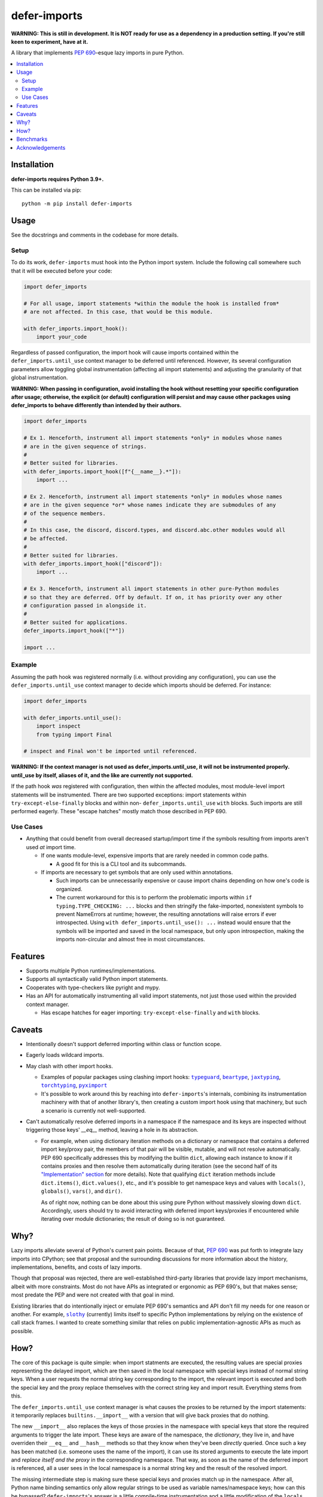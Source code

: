 =============
defer-imports
=============

.. image:: https://img.shields.io/github/license/Sachaa-Thanasius/defer-imports.svg
    :target: https://opensource.org/licenses/MIT
    :alt: License: MIT

.. image:: https://img.shields.io/pypi/v/defer-imports.svg
    :target: https://pypi.org/project/defer-imports
    :alt: PyPI version info

.. image:: https://img.shields.io/pypi/pyversions/defer-imports.svg
    :target: https://pypi.org/project/defer-imports
    :alt: PyPI supported Python versions


**WARNING: This is still in development. It is NOT ready for use as a dependency in a production setting. If you're still keen to experiment, have at it.**

A library that implements `PEP 690`_–esque lazy imports in pure Python.


.. contents::
    :local:
    :depth: 2


Installation
============

**defer-imports requires Python 3.9+.**

This can be installed via pip::

    python -m pip install defer-imports


Usage
=====

See the docstrings and comments in the codebase for more details.

Setup
-----

To do its work, ``defer-imports`` must hook into the Python import system. Include the following call somewhere such that it will be executed before your code:

.. code-block:: python

    import defer_imports

    # For all usage, import statements *within the module the hook is installed from* 
    # are not affected. In this case, that would be this module.

    with defer_imports.import_hook():
        import your_code


Regardless of passed configuration, the import hook will cause imports contained within the ``defer_imports.until_use`` context manager to be deferred until referenced. However, its several configuration parameters allow toggling global instrumentation (affecting all import statements) and adjusting the granularity of that global instrumentation.

**WARNING: When passing in configuration, avoid installing the hook without resetting your specific configuration after usage; otherwise, the explicit (or default) configuration will persist and may cause other packages using defer_imports to behave differently than intended by their authors.**

.. code-block:: python

    import defer_imports

    # Ex 1. Henceforth, instrument all import statements *only* in modules whose names
    # are in the given sequence of strings.
    #
    # Better suited for libraries.
    with defer_imports.import_hook([f"{__name__}.*"]):
        import ...

    # Ex 2. Henceforth, instrument all import statements *only* in modules whose names
    # are in the given sequence *or* whose names indicate they are submodules of any
    # of the sequence members.
    #
    # In this case, the discord, discord.types, and discord.abc.other modules would all
    # be affected.
    #
    # Better suited for libraries.
    with defer_imports.import_hook(["discord"]):
        import ...

    # Ex 3. Henceforth, instrument all import statements in other pure-Python modules
    # so that they are deferred. Off by default. If on, it has priority over any other
    # configuration passed in alongside it.
    #
    # Better suited for applications.
    defer_imports.import_hook(["*"])

    import ...


Example
-------

Assuming the path hook was registered normally (i.e. without providing any configuration), you can use the ``defer_imports.until_use`` context manager to decide which imports should be deferred. For instance:

.. code-block:: python

    import defer_imports

    with defer_imports.until_use():
        import inspect
        from typing import Final

    # inspect and Final won't be imported until referenced.

**WARNING: If the context manager is not used as defer_imports.until_use, it will not be instrumented properly. until_use by itself, aliases of it, and the like are currently not supported.**

If the path hook *was* registered with configuration, then within the affected modules, most module-level import statements will be instrumented. There are two supported exceptions: import statements within ``try-except-else-finally`` blocks and within non- ``defer_imports.until_use`` ``with`` blocks. Such imports are still performed eagerly. These "escape hatches" mostly match those described in PEP 690. 


Use Cases
---------

-   Anything that could benefit from overall decreased startup/import time if the symbols resulting from imports aren't used *at* import time.

    -   If one wants module-level, expensive imports that are rarely needed in common code paths.

        -   A good fit for this is a CLI tool and its subcommands.

    -   If imports are necessary to get symbols that are only used within annotations.

        -   Such imports can be unnecessarily expensive or cause import chains depending on how one's code is organized.
        -   The current workaround for this is to perform the problematic imports within ``if typing.TYPE_CHECKING: ...`` blocks and then stringify the fake-imported, nonexistent symbols to prevent NameErrors at runtime; however, the resulting annotations will raise errors if ever introspected. Using ``with defer_imports.until_use(): ...`` instead would ensure that the symbols will be imported and saved in the local namespace, but only upon introspection, making the imports non-circular and almost free in most circumstances.


Features
========

-   Supports multiple Python runtimes/implementations.
-   Supports all syntactically valid Python import statements.
-   Cooperates with type-checkers like pyright and mypy.
-   Has an API for automatically instrumenting all valid import statements, not just those used within the provided context manager.

    -   Has escape hatches for eager importing: ``try-except-else-finally`` and ``with`` blocks.


Caveats
=======

-   Intentionally doesn't support deferred importing within class or function scope.
-   Eagerly loads wildcard imports.
-   May clash with other import hooks.

    -   Examples of popular packages using clashing import hooks: |typeguard|_, |beartype|_, |jaxtyping|_, |torchtyping|_, |pyximport|_
    -   It's possible to work around this by reaching into ``defer-imports``'s internals, combining its instrumentation machinery with that of another library's, then creating a custom import hook using that machinery, but such a scenario is currently not well-supported.

-   Can't automatically resolve deferred imports in a namespace if the namespace and its keys are inspected without triggering those keys' `__eq__` method, leaving a hole in its abstraction.

    -   For example, when using dictionary iteration methods on a dictionary or namespace that contains a deferred import key/proxy pair, the members of that pair will be visible, mutable, and will not resolve automatically. PEP 690 specifically addresses this by modifying the builtin ``dict``, allowing each instance to know if it contains proxies and then resolve them automatically during iteration (see the second half of its `"Implementation" section <https://peps.python.org/pep-0690/#implementation>`_ for more details). Note that qualifying ``dict`` iteration methods include ``dict.items()``, ``dict.values()``, etc., and it's possible to get namespace keys and values with ``locals()``, ``globals()``, ``vars()``, and ``dir()``.

        As of right now, nothing can be done about this using pure Python without massively slowing down ``dict``. Accordingly, users should try to avoid interacting with deferred import keys/proxies if encountered while iterating over module dictionaries; the result of doing so is not guaranteed.


Why?
====

Lazy imports alleviate several of Python's current pain points. Because of that, `PEP 690`_ was put forth to integrate lazy imports into CPython; see that proposal and the surrounding discussions for more information about the history, implementations, benefits, and costs of lazy imports.

Though that proposal was rejected, there are well-established third-party libraries that provide lazy import mechanisms, albeit with more constraints. Most do not have APIs as integrated or ergonomic as PEP 690's, but that makes sense; most predate the PEP and were not created with that goal in mind.

Existing libraries that do intentionally inject or emulate PEP 690's semantics and API don't fill my needs for one reason or another. For example, |slothy|_ (currently) limits itself to specific Python implementations by relying on the existence of call stack frames. I wanted to create something similar that relies on public implementation-agnostic APIs as much as possible.


How?
====

The core of this package is quite simple: when import statments are executed, the resulting values are special proxies representing the delayed import, which are then saved in the local namespace with special keys instead of normal string keys. When a user requests the normal string key corresponding to the import, the relevant import is executed and both the special key and the proxy replace themselves with the correct string key and import result. Everything stems from this.

The ``defer_imports.until_use`` context manager is what causes the proxies to be returned by the import statements: it temporarily replaces ``builtins.__import__`` with a version that will give back proxies that do nothing.

The new ``__import__`` also replaces the keys of those proxies in the namespace with special keys that store the required arguments to trigger the late import. These keys are aware of the namespace, the *dictionary*, they live in, and have overriden their ``__eq__`` and ``__hash__`` methods so that they know when they've been *directly* queried. Once such a key has been matched (i.e. someone uses the name of the import), it can use its stored arguments to execute the late import and *replace itself and the proxy* in the corresponding namespace. That way, as soon as the name of the deferred import is referenced, all a user sees in the local namespace is a normal string key and the result of the resolved import.

The missing intermediate step is making sure these special keys and proxies match up in the namespace. After all, Python name binding semantics only allow regular strings to be used as variable names/namespace keys; how can this be bypassed? ``defer-imports``'s answer is a little compile-time instrumentation and a little modification of the ``locals`` dictionary passed to ``__import__``. When a user calls ``defer_imports.import_hook()`` to set up the library machinery (see "Setup" above), what they are doing is installing an import hook that will modify the code of any given Python file that uses the ``defer_imports.until_use`` context manager. Using AST transformation, it adds a few lines of code around imports within that context manager to notify the new ``__import__`` what the name is that the import will be stored into.

With this methodology, we can avoid using implementation-specific hacks like frame manipulation to modify the locals. We can even avoid changing the contract of ``builtins.__import__``, which specifically says it does not modify the global or local namespaces that are passed into it. We may modify and replace members of it, but at no point do we add or remove anything while within ``__import__``, thereby not changing its size.


Benchmarks
==========

There is a local benchmark script for timing the import of a significant portion of the standard library. It can be invoked with ``python -m bench.bench_samples``.

If you want compilation time included in the benchmark, do the following:

1.  Run with |python -B|_ and ``--remove-pycaches`` to purge all bytecode cache files in the project directories and prevent new ones from being written.
2.  Run with just |python -B|_ to get the compilation time included.
3.  As long as there are no pycache files, you can repeat just 2.

An sample run across versions, with bytecode caching, after some warmup runs:

==============  =======  ======================  ===================
Implementation  Version  Benchmark               Time
==============  =======  ======================  ===================
CPython         3.9      regular                 0.32654s (194.87x)
CPython         3.9      defer_imports (local)   0.00180s (1.07x)
CPython         3.9      defer_imports (global)  0.00168s (1.00x)
\-\-            \-\-     \-\-                    \-\-
CPython         3.10     regular                 0.28364s (165.28x)
CPython         3.10     defer_imports (local)   0.00173s (1.01x)
CPython         3.10     defer_imports (global)  0.00172s (1.00x)
\-\-            \-\-     \-\-                    \-\-
CPython         3.11     regular                 0.28739s (194.71x)
CPython         3.11     defer_imports (local)   0.00158s (1.07x)
CPython         3.11     defer_imports (global)  0.00148s (1.00x)
\-\-            \-\-     \-\-                    \-\-
CPython         3.12     regular                 0.29072s (169.91x)
CPython         3.12     defer_imports (local)   0.00171s (1.00x)
CPython         3.12     defer_imports (global)  0.00224s (1.31x)  
\-\-            \-\-     \-\-                    \-\-
CPython         3.13     regular                 0.29238s (182.38x)
CPython         3.13     defer_imports (local)   0.00183s (1.14x)
CPython         3.13     defer_imports (global)  0.00160s (1.00x)
\-\-            \-\-     \-\-                    \-\-
PyPy            3.10     regular                 0.63871s (159.21x)
PyPy            3.10     defer_imports (local)   0.00752s (1.88x)
PyPy            3.10     defer_imports (global)  0.00401s (1.00x)
==============  =======  ======================  ===================


Acknowledgements
================

The design of this library was inspired by the following:

-   |demandimport|_
-   |apipkg|_
-   |metamodule|_
-   |modutil|_
-   `SPEC 1 <https://scientific-python.org/specs/spec-0001/>`_ / |lazy-loader|_
-   `PEP 690`_ and its authors
-   `Jelle Zijlstra's pure-Python proof of concept <https://gist.github.com/JelleZijlstra/23c01ceb35d1bc8f335128f59a32db4c>`_
-   |slothy|_
-   |ideas|_
-   `Sinbad <https://github.com/mikeshardmind>`_'s feedback

Without them, this would not exist. It stands on the shoulders of giants.


..
    Common/formatted hyperlinks


.. _PEP 690: https://peps.python.org/pep-0690/

.. |timeit| replace:: ``timeit``
.. _timeit: https://docs.python.org/3/library/timeit.html

.. |python -B| replace:: ``python -B``
.. _python -B: https://docs.python.org/3/using/cmdline.html#cmdoption-B

.. |python -X importtime| replace:: ``python -X importtime``
.. _python -X importtime: https://docs.python.org/3/using/cmdline.html#cmdoption-X

.. |typeguard| replace:: ``typeguard``
.. _typeguard: https://github.com/agronholm/typeguard

.. |beartype| replace:: ``beartype``
.. _beartype: https://github.com/beartype/beartype

.. |jaxtyping| replace:: ``jaxtyping``
.. _jaxtyping: https://github.com/patrick-kidger/jaxtyping

.. |torchtyping| replace:: ``torchtyping``
.. _torchtyping: https://github.com/patrick-kidger/torchtyping

.. |pyximport| replace:: ``pyximport``
.. _pyximport: https://github.com/cython/cython/tree/master/pyximport

.. |demandimport| replace:: ``demandimport``
.. _demandimport: https://github.com/bwesterb/py-demandimport

.. |apipkg| replace:: ``apipkg``
.. _apipkg: https://github.com/pytest-dev/apipkg

.. |metamodule| replace:: ``metamodule``
.. _metamodule: https://github.com/njsmith/metamodule

.. |modutil| replace:: ``modutil``
.. _modutil: https://github.com/brettcannon/modutil

.. |lazy-loader| replace:: ``lazy-loader``
.. _lazy-loader: https://github.com/scientific-python/lazy-loader

.. |slothy| replace:: ``slothy``
.. _slothy: https://github.com/bswck/slothy

.. |ideas| replace:: ``ideas``
.. _ideas: https://github.com/aroberge/ideas
